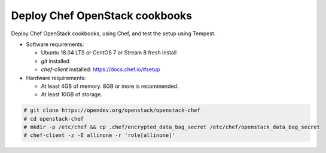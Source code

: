 .. _deploy:

===============================
Deploy Chef OpenStack cookbooks
===============================

Deploy Chef OpenStack cookbooks, using Chef, and test the setup using
Tempest.

* Software requirements:

  * Ubuntu 18.04 LTS or CentOS 7 or Stream 8 fresh install
  * `git` installed
  * `chef-client` installed: https://docs.chef.io/#setup

* Hardware requirements:

  * At least 4GB of memory. 8GB or more is recommended.
  * At least 10GB of storage.

.. code-block:: shell-session

  # git clone https://opendev.org/openstack/openstack-chef
  # cd openstack-chef
  # mkdir -p /etc/chef && cp .chef/encrypted_data_bag_secret /etc/chef/openstack_data_bag_secret
  # chef-client -z -E allinone -r 'role[allinone]'
